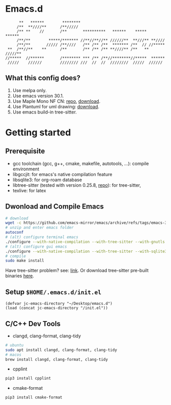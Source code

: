 #+startup: showall

* Emacs.d

#+begin_src
      **   ******        ********                                      
     /**  **////**      /**/////                                       
     /** **    //       /**       **********   ******    *****   ******
     /**/**        *****/******* //**//**//** //////**  **///** **//// 
     /**/**       ///// /**////   /** /** /**  ******* /**  // //***** 
 **  /**//**    **      /**       /** /** /** **////** /**   ** /////**
//*****  //******       /******** *** /** /**//********//*****  ****** 
 /////    //////        //////// ///  //  //  ////////  /////  ////// 
#+end_src

** What this config does?
1. Use melpa only.
2. Use emacs version 30.1.
3. Use Maple Mono NF CN: [[https://github.com/subframe7536/maple-font][repo]], [[https://github.com/subframe7536/maple-font/releases/download/v7.4/MapleMono-NF-CN-unhinted.zip][download]].
4. Use Plantuml for uml drawing: [[https://github.com/plantuml/plantuml/releases/download/v1.2024.7/plantuml-1.2024.7.jar][download]].
5. Use emacs build-in tree-sitter.

* Getting started
** Prerequisite
- gcc toolchain (gcc, g++, cmake, makefile, autotools, ...): compile environment
- libgccjit: for emacs's native compilation feature
- libsqlite3: for org-roam database
- libtree-sitter (tested with version 0.25.8, [[https://github.com/tree-sitter/tree-sitter][repo]]): for tree-sitter, 
- texlive: for latex

** Dwonload and Compile Emacs

#+begin_src bash
# download
wget -c https://github.com/emacs-mirror/emacs/archive/refs/tags/emacs-30.1.tar.gz
# unzip and enter emacs folder
autoconf
# (alt) configure terminal emacs
./configure --with-native-compilation --with-tree-sitter --with-gnutls --without-x-toolkit --without-xpm --without-gif --without-tiff --with-sqlite3
# (alt) configure gui emacs
./configure --with-native-compilation --with-tree-sitter --with-sqlite3
# compile
sudo make install
#+end_src

Have tree-sitter problem? see: [[https://www.reddit.com/r/emacs/comments/1e57kzy/a_solution_for_getting_emacs_to_compile_with/?utm_source=share&utm_medium=web3x&utm_name=web3xcss&utm_term=1&utm_content=share_button][link]]. Or download tree-sitter pre-built binaries [[https://github.com/emacs-tree-sitter/tree-sitter-langs][here]]. 

** Setup ~$HOME/.emacs.d/init.el~
#+begin_src elisp
(defvar jc-emacs-directory "~/Desktop/emacs.d")
(load (concat jc-emacs-directory "/init.el"))
#+end_src

** C/C++ Dev Tools
- clangd, clang-format, clang-tidy
#+begin_src bash 
# ubuntu
sudo apt install clangd, clang-format, clang-tidy
# macos
brew install clangd, clang-format, clang-tidy
#+end_src

- cpplint
#+begin_src bash
pip3 install cpplint
#+end_src

- cmake-format
#+begin_src bash
pip3 install cmake-format
#+end_src
